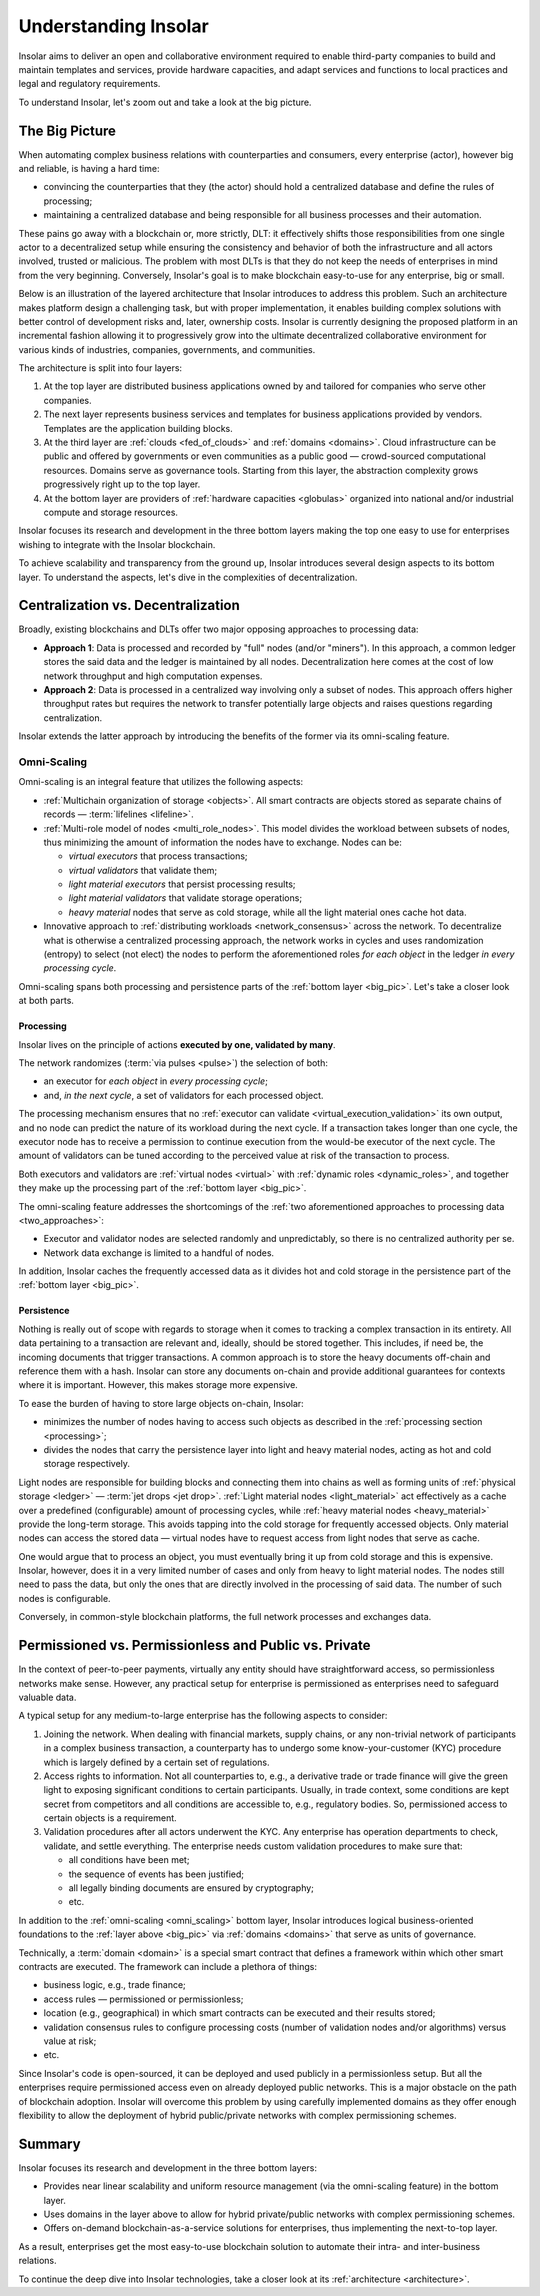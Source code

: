 .. _basics:

=====================
Understanding Insolar
=====================

Insolar aims to deliver an open and collaborative environment required to enable third-party companies to build and maintain templates and services, provide hardware capacities, and adapt services and functions to local practices and legal and regulatory requirements.

To understand Insolar, let's zoom out and take a look at the big picture.

.. _big_pic:

The Big Picture
---------------

When automating complex business relations with counterparties and consumers, every enterprise (actor), however big and reliable, is having a hard time:

* convincing the counterparties that they (the actor) should hold a centralized database and define the rules of processing;
* maintaining a centralized database and being responsible for all business processes and their automation.

These pains go away with a blockchain or, more strictly, DLT: it effectively shifts those responsibilities from one single actor to a decentralized setup while ensuring the consistency and behavior of both the infrastructure and all actors involved, trusted or malicious. The problem with most DLTs is that they do not keep the needs of enterprises in mind from the very beginning. Conversely, Insolar's goal is to make blockchain easy-to-use for any enterprise, big or small.

Below is an illustration of the layered architecture that Insolar introduces to address this problem. Such an architecture makes platform design a challenging task, but with proper implementation, it enables building complex solutions with better control of development risks and, later, ownership costs. Insolar is currently designing the proposed platform in an incremental fashion allowing it to progressively grow into the ultimate decentralized collaborative environment for various kinds of industries, companies, governments, and communities.

.. figure:: imgs/layers.png
   :width: 900 px
   :align: right
   :alt: Layers of the Insolar Blockchain

The architecture is split into four layers:

#. At the top layer are distributed business applications owned by and tailored for companies who serve other companies.
#. The next layer represents business services and templates for business applications provided by vendors. Templates are the application building blocks.
#. At the third layer are :ref:`clouds <fed_of_clouds>` and :ref:`domains <domains>`. Cloud infrastructure can be public and offered by governments or even communities as a public good — crowd-sourced computational resources. Domains serve as governance tools. Starting from this layer, the abstraction complexity grows progressively right up to the top layer.
#. At the bottom layer are providers of :ref:`hardware capacities <globulas>` organized into national and/or industrial compute and storage resources.

Insolar focuses its research and development in the three bottom layers making the top one easy to use for enterprises wishing to integrate with the Insolar blockchain.

To achieve scalability and transparency from the ground up, Insolar introduces several design aspects to its bottom layer. To understand the aspects, let's dive in the complexities of decentralization.

.. _centralization_vs_decentralization:

Centralization vs. Decentralization
-----------------------------------

Broadly, existing blockchains and DLTs offer two major opposing approaches to processing data:

.. _two_approaches:

* **Approach 1**: Data is processed and recorded by "full" nodes (and/or "miners"). In this approach, a common ledger stores the said data and the ledger is maintained by all nodes. Decentralization here comes at the cost of low network throughput and high computation expenses.
* **Approach 2**: Data is processed in a centralized way involving only a subset of nodes. This approach offers higher throughput rates but requires the network to transfer potentially large objects and raises questions regarding centralization.

Insolar extends the latter approach by introducing the benefits of the former via its omni-scaling feature.

.. _omni_scaling:

Omni-Scaling
~~~~~~~~~~~~

Omni-scaling is an integral feature that utilizes the following aspects:

* :ref:`Multichain organization of storage <objects>`. All smart contracts are objects stored as separate chains of records — :term:`lifelines <lifeline>`.
* :ref:`Multi-role model of nodes <multi_role_nodes>`. This model divides the workload between subsets of nodes, thus minimizing the amount of information the nodes have to exchange. Nodes can be:

  * *virtual executors* that process transactions;
  * *virtual validators* that validate them;
  * *light material executors* that persist processing results;
  * *light material validators* that validate storage operations;
  * *heavy material* nodes that serve as cold storage, while all the light material ones cache hot data.

* Innovative approach to :ref:`distributing workloads <network_consensus>` across the network. To decentralize what is otherwise a centralized processing approach, the network works in cycles and uses randomization (entropy) to select (not elect) the nodes to perform the aforementioned roles *for each object* in the ledger *in every processing cycle*.

Omni-scaling spans both processing and persistence parts of the :ref:`bottom layer <big_pic>`. Let's take a closer look at both parts.

.. _processing:

Processing
^^^^^^^^^^

Insolar lives on the principle of actions **executed by one, validated by many**.

The network randomizes (:term:`via pulses <pulse>`) the selection of both:

* an executor for *each object* in *every processing cycle*;
* and, *in the next cycle*, a set of validators for each processed object.

The processing mechanism ensures that no :ref:`executor can validate <virtual_execution_validation>` its own output, and no node can predict the nature of its workload during the next cycle. If a transaction takes longer than one cycle, the executor node has to receive a permission to continue execution from the would-be executor of the next cycle. The amount of validators can be tuned according to the perceived value at risk of the transaction to process.

Both executors and validators are :ref:`virtual nodes <virtual>` with :ref:`dynamic roles <dynamic_roles>`, and together they make up the processing part of the :ref:`bottom layer <big_pic>`.

The omni-scaling feature addresses the shortcomings of the :ref:`two aforementioned approaches to processing data <two_approaches>`:

* Executor and validator nodes are selected randomly and unpredictably, so there is no centralized authority per se.
* Network data exchange is limited to a handful of nodes.

In addition, Insolar caches the frequently accessed data as it divides hot and cold storage in the persistence part of the :ref:`bottom layer <big_pic>`.

.. _persistence:

Persistence
^^^^^^^^^^^

Nothing is really out of scope with regards to storage when it comes to tracking a complex transaction in its entirety. All data pertaining to a transaction are relevant and, ideally, should be stored together. This includes, if need be, the incoming documents that trigger transactions. A common approach is to store the heavy documents off-chain and reference them with a hash. Insolar can store any documents on-chain and provide additional guarantees for contexts where it is important. However, this makes storage more expensive.

To ease the burden of having to store large objects on-chain, Insolar:

* minimizes the number of nodes having to access such objects as described in the :ref:`processing section <processing>`;
* divides the nodes that carry the persistence layer into light and heavy material nodes, acting as hot and cold storage respectively.

Light nodes are responsible for building blocks and connecting them into chains as well as forming units of :ref:`physical storage <ledger>` — :term:`jet drops <jet drop>`. :ref:`Light material nodes <light_material>` act effectively as a cache over a predefined (configurable) amount of processing cycles, while :ref:`heavy material nodes <heavy_material>` provide the long-term storage. This avoids tapping into the cold storage for frequently accessed objects. Only material nodes can access the stored data — virtual nodes have to request access from light nodes that serve as cache.

One would argue that to process an object, you must eventually bring it up from cold storage and this is expensive. Insolar, however, does it in a very limited number of cases and only from heavy to light material nodes. The nodes still need to pass the data, but only the ones that are directly involved in the processing of said data. The number of such nodes is configurable.

Conversely, in common-style blockchain platforms, the full network processes and exchanges data.

.. _pub_v_priv_and_permissioned_v_permissionless:

Permissioned vs. Permissionless and Public vs. Private
------------------------------------------------------

In the context of peer-to-peer payments, virtually any entity should have straightforward access, so permissionless networks make sense. However, any practical setup for enterprise is permissioned as enterprises need to safeguard valuable data.

A typical setup for any medium-to-large enterprise has the following aspects to consider:

#. Joining the network. When dealing with financial markets, supply chains, or any non-trivial network of participants in a complex business transaction, a counterparty has to undergo some know-your-customer (KYC) procedure which is largely defined by a certain set of regulations.

#. Access rights to information. Not all counterparties to, e.g., a derivative trade or trade finance will give the green light to exposing significant conditions to certain participants. Usually, in trade context, some conditions are kept secret from competitors and all conditions are accessible to, e.g., regulatory bodies. So, permissioned access to certain objects is a requirement.

#. Validation procedures after all actors underwent the KYC. Any enterprise has operation departments to check, validate, and settle everything. The enterprise needs custom validation procedures to make sure that:

   * all conditions have been met;
   * the sequence of events has been justified;
   * all legally binding documents are ensured by cryptography;
   * etc.

In addition to the :ref:`omni-scaling <omni_scaling>` bottom layer, Insolar introduces logical business-oriented foundations to the :ref:`layer above <big_pic>` via :ref:`domains <domains>` that serve as units of governance.

Technically, a :term:`domain <domain>` is a special smart contract that defines a framework within which other smart contracts are executed. The framework can include a plethora of things: 

* business logic, e.g., trade finance; 
* access rules — permissioned or permissionless; 
* location (e.g., geographical) in which smart contracts can be executed and their results stored;
* validation consensus rules to configure processing costs (number of validation nodes and/or algorithms) versus value at risk;
* etc.

Since Insolar's code is open-sourced, it can be deployed and used publicly in a permissionless setup. But all the enterprises require permissioned access even on already deployed public networks. This is a major obstacle on the path of blockchain adoption. Insolar will overcome this problem by using carefully implemented domains as they offer enough flexibility to allow the deployment of hybrid public/private networks with complex permissioning schemes.

.. _basics_summary:

Summary
-------

Insolar focuses its research and development in the three bottom layers:

* Provides near linear scalability and uniform resource management (via the omni-scaling feature) in the bottom layer.
* Uses domains in the layer above to allow for hybrid private/public networks with complex permissioning schemes.
* Offers on-demand blockchain-as-a-service solutions for enterprises, thus implementing the next-to-top layer.

As a result, enterprises get the most easy-to-use blockchain solution to automate their intra- and inter-business relations.

To continue the deep dive into Insolar technologies, take a closer look at its :ref:`architecture <architecture>`.
